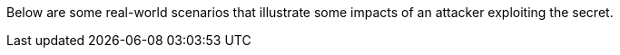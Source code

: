 Below are some real-world scenarios that illustrate some impacts of an attacker exploiting the secret.
